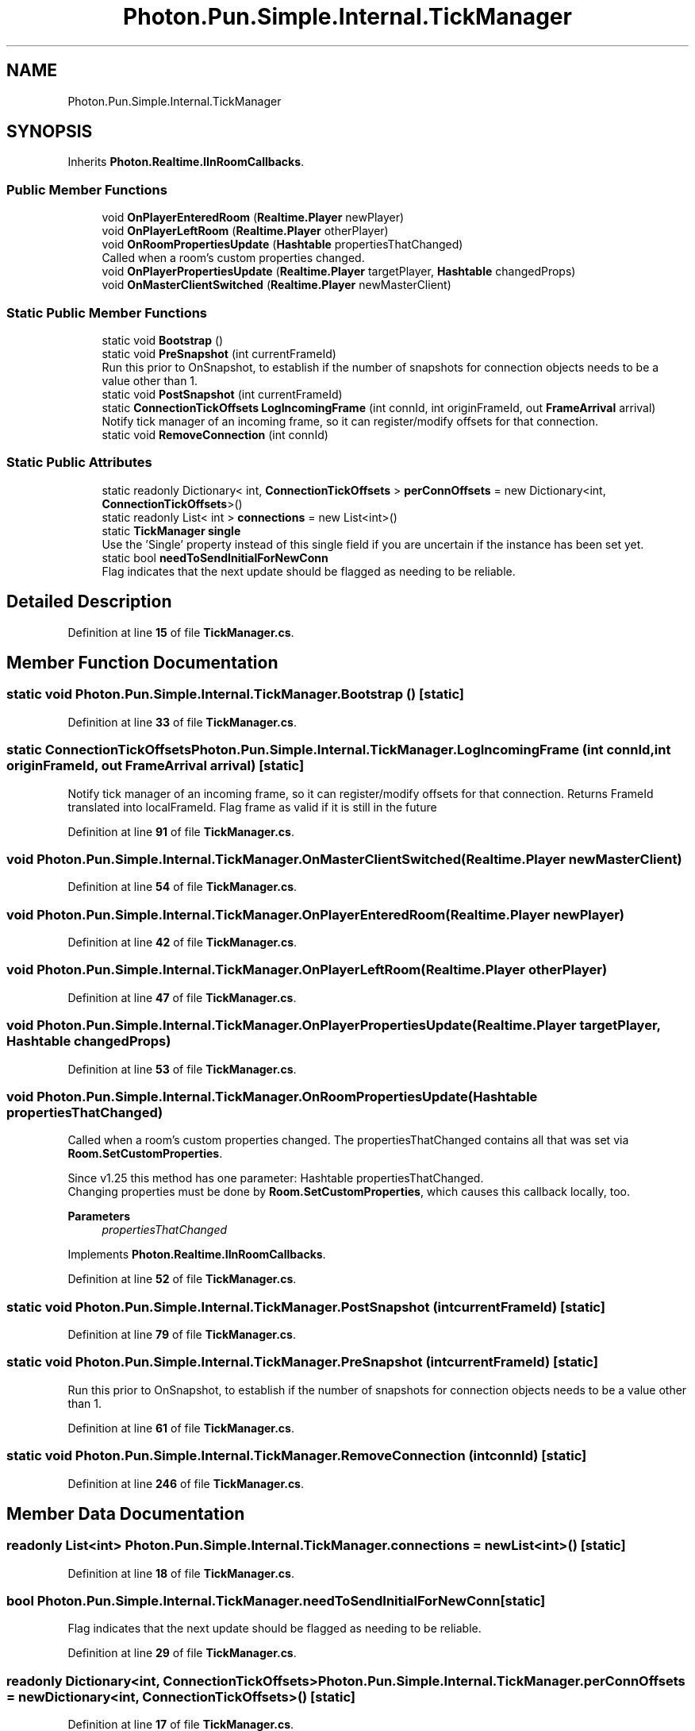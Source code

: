 .TH "Photon.Pun.Simple.Internal.TickManager" 3 "Mon Apr 18 2022" "Purrpatrator User manual" \" -*- nroff -*-
.ad l
.nh
.SH NAME
Photon.Pun.Simple.Internal.TickManager
.SH SYNOPSIS
.br
.PP
.PP
Inherits \fBPhoton\&.Realtime\&.IInRoomCallbacks\fP\&.
.SS "Public Member Functions"

.in +1c
.ti -1c
.RI "void \fBOnPlayerEnteredRoom\fP (\fBRealtime\&.Player\fP newPlayer)"
.br
.ti -1c
.RI "void \fBOnPlayerLeftRoom\fP (\fBRealtime\&.Player\fP otherPlayer)"
.br
.ti -1c
.RI "void \fBOnRoomPropertiesUpdate\fP (\fBHashtable\fP propertiesThatChanged)"
.br
.RI "Called when a room's custom properties changed\&. "
.ti -1c
.RI "void \fBOnPlayerPropertiesUpdate\fP (\fBRealtime\&.Player\fP targetPlayer, \fBHashtable\fP changedProps)"
.br
.ti -1c
.RI "void \fBOnMasterClientSwitched\fP (\fBRealtime\&.Player\fP newMasterClient)"
.br
.in -1c
.SS "Static Public Member Functions"

.in +1c
.ti -1c
.RI "static void \fBBootstrap\fP ()"
.br
.ti -1c
.RI "static void \fBPreSnapshot\fP (int currentFrameId)"
.br
.RI "Run this prior to OnSnapshot, to establish if the number of snapshots for connection objects needs to be a value other than 1\&. "
.ti -1c
.RI "static void \fBPostSnapshot\fP (int currentFrameId)"
.br
.ti -1c
.RI "static \fBConnectionTickOffsets\fP \fBLogIncomingFrame\fP (int connId, int originFrameId, out \fBFrameArrival\fP arrival)"
.br
.RI "Notify tick manager of an incoming frame, so it can register/modify offsets for that connection\&. "
.ti -1c
.RI "static void \fBRemoveConnection\fP (int connId)"
.br
.in -1c
.SS "Static Public Attributes"

.in +1c
.ti -1c
.RI "static readonly Dictionary< int, \fBConnectionTickOffsets\fP > \fBperConnOffsets\fP = new Dictionary<int, \fBConnectionTickOffsets\fP>()"
.br
.ti -1c
.RI "static readonly List< int > \fBconnections\fP = new List<int>()"
.br
.ti -1c
.RI "static \fBTickManager\fP \fBsingle\fP"
.br
.RI "Use the 'Single' property instead of this single field if you are uncertain if the instance has been set yet\&. "
.ti -1c
.RI "static bool \fBneedToSendInitialForNewConn\fP"
.br
.RI "Flag indicates that the next update should be flagged as needing to be reliable\&. "
.in -1c
.SH "Detailed Description"
.PP 
Definition at line \fB15\fP of file \fBTickManager\&.cs\fP\&.
.SH "Member Function Documentation"
.PP 
.SS "static void Photon\&.Pun\&.Simple\&.Internal\&.TickManager\&.Bootstrap ()\fC [static]\fP"

.PP
Definition at line \fB33\fP of file \fBTickManager\&.cs\fP\&.
.SS "static \fBConnectionTickOffsets\fP Photon\&.Pun\&.Simple\&.Internal\&.TickManager\&.LogIncomingFrame (int connId, int originFrameId, out \fBFrameArrival\fP arrival)\fC [static]\fP"

.PP
Notify tick manager of an incoming frame, so it can register/modify offsets for that connection\&. Returns FrameId translated into localFrameId\&. Flag frame as valid if it is still in the future
.PP
Definition at line \fB91\fP of file \fBTickManager\&.cs\fP\&.
.SS "void Photon\&.Pun\&.Simple\&.Internal\&.TickManager\&.OnMasterClientSwitched (\fBRealtime\&.Player\fP newMasterClient)"

.PP
Definition at line \fB54\fP of file \fBTickManager\&.cs\fP\&.
.SS "void Photon\&.Pun\&.Simple\&.Internal\&.TickManager\&.OnPlayerEnteredRoom (\fBRealtime\&.Player\fP newPlayer)"

.PP
Definition at line \fB42\fP of file \fBTickManager\&.cs\fP\&.
.SS "void Photon\&.Pun\&.Simple\&.Internal\&.TickManager\&.OnPlayerLeftRoom (\fBRealtime\&.Player\fP otherPlayer)"

.PP
Definition at line \fB47\fP of file \fBTickManager\&.cs\fP\&.
.SS "void Photon\&.Pun\&.Simple\&.Internal\&.TickManager\&.OnPlayerPropertiesUpdate (\fBRealtime\&.Player\fP targetPlayer, \fBHashtable\fP changedProps)"

.PP
Definition at line \fB53\fP of file \fBTickManager\&.cs\fP\&.
.SS "void Photon\&.Pun\&.Simple\&.Internal\&.TickManager\&.OnRoomPropertiesUpdate (\fBHashtable\fP propertiesThatChanged)"

.PP
Called when a room's custom properties changed\&. The propertiesThatChanged contains all that was set via \fBRoom\&.SetCustomProperties\fP\&. 
.PP
Since v1\&.25 this method has one parameter: Hashtable propertiesThatChanged\&.
.br
 Changing properties must be done by \fBRoom\&.SetCustomProperties\fP, which causes this callback locally, too\&. 
.PP
\fBParameters\fP
.RS 4
\fIpropertiesThatChanged\fP 
.RE
.PP

.PP
Implements \fBPhoton\&.Realtime\&.IInRoomCallbacks\fP\&.
.PP
Definition at line \fB52\fP of file \fBTickManager\&.cs\fP\&.
.SS "static void Photon\&.Pun\&.Simple\&.Internal\&.TickManager\&.PostSnapshot (int currentFrameId)\fC [static]\fP"

.PP
Definition at line \fB79\fP of file \fBTickManager\&.cs\fP\&.
.SS "static void Photon\&.Pun\&.Simple\&.Internal\&.TickManager\&.PreSnapshot (int currentFrameId)\fC [static]\fP"

.PP
Run this prior to OnSnapshot, to establish if the number of snapshots for connection objects needs to be a value other than 1\&. 
.PP
Definition at line \fB61\fP of file \fBTickManager\&.cs\fP\&.
.SS "static void Photon\&.Pun\&.Simple\&.Internal\&.TickManager\&.RemoveConnection (int connId)\fC [static]\fP"

.PP
Definition at line \fB246\fP of file \fBTickManager\&.cs\fP\&.
.SH "Member Data Documentation"
.PP 
.SS "readonly List<int> Photon\&.Pun\&.Simple\&.Internal\&.TickManager\&.connections = new List<int>()\fC [static]\fP"

.PP
Definition at line \fB18\fP of file \fBTickManager\&.cs\fP\&.
.SS "bool Photon\&.Pun\&.Simple\&.Internal\&.TickManager\&.needToSendInitialForNewConn\fC [static]\fP"

.PP
Flag indicates that the next update should be flagged as needing to be reliable\&. 
.PP
Definition at line \fB29\fP of file \fBTickManager\&.cs\fP\&.
.SS "readonly Dictionary<int, \fBConnectionTickOffsets\fP> Photon\&.Pun\&.Simple\&.Internal\&.TickManager\&.perConnOffsets = new Dictionary<int, \fBConnectionTickOffsets\fP>()\fC [static]\fP"

.PP
Definition at line \fB17\fP of file \fBTickManager\&.cs\fP\&.
.SS "\fBTickManager\fP Photon\&.Pun\&.Simple\&.Internal\&.TickManager\&.single\fC [static]\fP"

.PP
Use the 'Single' property instead of this single field if you are uncertain if the instance has been set yet\&. This field is exposed to allow a slightly faster alternative to the Single property, when you can be certain the singleton has been set\&. 
.PP
Definition at line \fB24\fP of file \fBTickManager\&.cs\fP\&.

.SH "Author"
.PP 
Generated automatically by Doxygen for Purrpatrator User manual from the source code\&.
